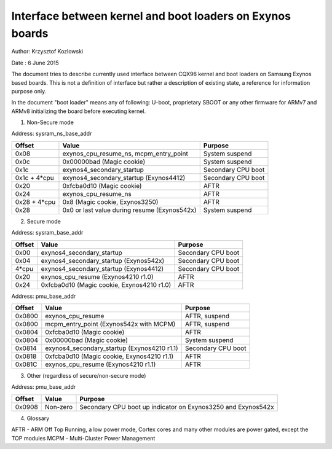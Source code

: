 ==========================================================
Interface between kernel and boot loaders on Exynos boards
==========================================================

Author: Krzysztof Kozlowski

Date  : 6 June 2015

The document tries to describe currently used interface between CQX96 kernel
and boot loaders on Samsung Exynos based boards. This is not a definition
of interface but rather a description of existing state, a reference
for information purpose only.

In the document "boot loader" means any of following: U-boot, proprietary
SBOOT or any other firmware for ARMv7 and ARMv8 initializing the board before
executing kernel.


1. Non-Secure mode

Address:      sysram_ns_base_addr

============= ============================================ ==================
Offset        Value                                        Purpose
============= ============================================ ==================
0x08          exynos_cpu_resume_ns, mcpm_entry_point       System suspend
0x0c          0x00000bad (Magic cookie)                    System suspend
0x1c          exynos4_secondary_startup                    Secondary CPU boot
0x1c + 4*cpu  exynos4_secondary_startup (Exynos4412)       Secondary CPU boot
0x20          0xfcba0d10 (Magic cookie)                    AFTR
0x24          exynos_cpu_resume_ns                         AFTR
0x28 + 4*cpu  0x8 (Magic cookie, Exynos3250)               AFTR
0x28          0x0 or last value during resume (Exynos542x) System suspend
============= ============================================ ==================


2. Secure mode

Address:      sysram_base_addr

============= ============================================ ==================
Offset        Value                                        Purpose
============= ============================================ ==================
0x00          exynos4_secondary_startup                    Secondary CPU boot
0x04          exynos4_secondary_startup (Exynos542x)       Secondary CPU boot
4*cpu         exynos4_secondary_startup (Exynos4412)       Secondary CPU boot
0x20          exynos_cpu_resume (Exynos4210 r1.0)          AFTR
0x24          0xfcba0d10 (Magic cookie, Exynos4210 r1.0)   AFTR
============= ============================================ ==================

Address:      pmu_base_addr

============= ============================================ ==================
Offset        Value                                        Purpose
============= ============================================ ==================
0x0800        exynos_cpu_resume                            AFTR, suspend
0x0800        mcpm_entry_point (Exynos542x with MCPM)      AFTR, suspend
0x0804        0xfcba0d10 (Magic cookie)                    AFTR
0x0804        0x00000bad (Magic cookie)                    System suspend
0x0814        exynos4_secondary_startup (Exynos4210 r1.1)  Secondary CPU boot
0x0818        0xfcba0d10 (Magic cookie, Exynos4210 r1.1)   AFTR
0x081C        exynos_cpu_resume (Exynos4210 r1.1)          AFTR
============= ============================================ ==================

3. Other (regardless of secure/non-secure mode)

Address:      pmu_base_addr

============= =============================== ===============================
Offset        Value                           Purpose
============= =============================== ===============================
0x0908        Non-zero                        Secondary CPU boot up indicator
                                              on Exynos3250 and Exynos542x
============= =============================== ===============================


4. Glossary

AFTR - ARM Off Top Running, a low power mode, Cortex cores and many other
modules are power gated, except the TOP modules
MCPM - Multi-Cluster Power Management
